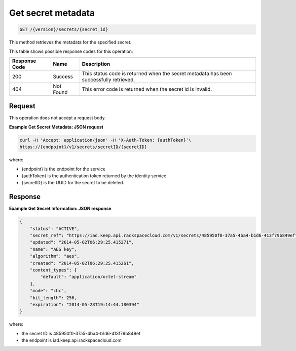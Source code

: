 
.. _get-secret-information:

Get secret metadata
^^^^^^^^^^^^^^^^^^^^^^^^^^^^^^^^^^^^^^^^^^^^^^^^^^^^^^^^^^^^^^^^^^^^^^^^^^^^^^^^

.. code::

    GET /{version}/secrets/{secret_id}

This method retrieves the metadata for the specified secret.

This table shows possible response codes for this operation:


+--------------------------+-------------------------+-------------------------+
|Response Code             |Name                     |Description              |
+==========================+=========================+=========================+
|200                       |Success                  |This status code is      |
|                          |                         |returned when the secret |
|                          |                         |metadata has been        |
|                          |                         |successfully retrieved.  |
+--------------------------+-------------------------+-------------------------+
|404                       |Not Found                |This error code is       |
|                          |                         |returned when the secret |
|                          |                         |id is invalid.           |
+--------------------------+-------------------------+-------------------------+


Request
""""""""""""""""

This operation does not accept a request body.



**Example Get Secret Metadata: JSON request**


.. code::

   curl -H 'Accept: application/json' -H 'X-Auth-Token: {authToken}'\
   https://{endpoint}/v1/secrets/secretID/{secretID}


where:

- {endpoint} is the endpoint for the service
- {authToken} is the authentication token returned by the identity service
- {secretID} is the UUID for the secret to be deleted.


Response
""""""""""""""""


**Example Get Secret Information: JSON response**


.. code::

   {
       "status": "ACTIVE",
       "secret_ref": "https://iad.keep.api.rackspacecloud.com/v1/secrets/485950f0-37a5-4ba4-b1d6-413f79b849ef",
       "updated": "2014-05-02T06:29:25.415271",
       "name": "AES key",
       "algorithm": "aes",
       "created": "2014-05-02T06:29:25.415261",
       "content_types": {
           "default": "application/octet-stream"
       },
       "mode": "cbc",
       "bit_length": 256,
       "expiration": "2014-05-28T19:14:44.180394"
   }


where:

- the secret ID is 485950f0-37a5-4ba4-b1d6-413f79b849ef
- the endpoint is iad.keep.api.rackspacecloud.com